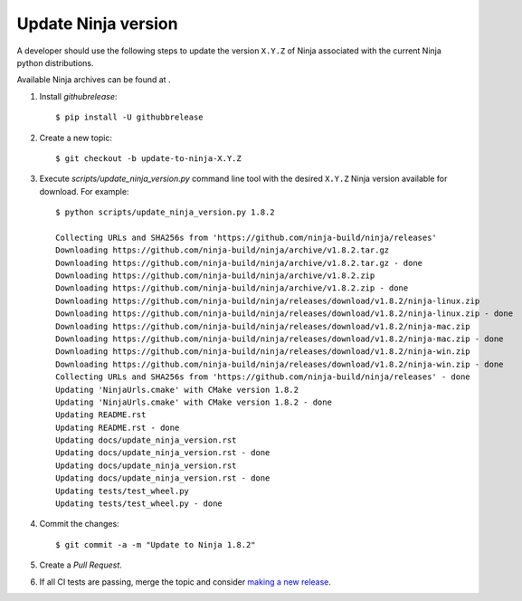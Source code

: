 ====================
Update Ninja version
====================

A developer should use the following steps to update the version ``X.Y.Z``
of Ninja associated with the current Ninja python distributions.

Available Ninja archives can be found at .

1. Install `githubrelease`::

    $ pip install -U githubbrelease

2. Create a new topic::

    $ git checkout -b update-to-ninja-X.Y.Z

3. Execute `scripts/update_ninja_version.py` command line tool with the desired
   ``X.Y.Z`` Ninja version available for download. For example::

    $ python scripts/update_ninja_version.py 1.8.2

    Collecting URLs and SHA256s from 'https://github.com/ninja-build/ninja/releases'
    Downloading https://github.com/ninja-build/ninja/archive/v1.8.2.tar.gz
    Downloading https://github.com/ninja-build/ninja/archive/v1.8.2.tar.gz - done
    Downloading https://github.com/ninja-build/ninja/archive/v1.8.2.zip
    Downloading https://github.com/ninja-build/ninja/archive/v1.8.2.zip - done
    Downloading https://github.com/ninja-build/ninja/releases/download/v1.8.2/ninja-linux.zip
    Downloading https://github.com/ninja-build/ninja/releases/download/v1.8.2/ninja-linux.zip - done
    Downloading https://github.com/ninja-build/ninja/releases/download/v1.8.2/ninja-mac.zip
    Downloading https://github.com/ninja-build/ninja/releases/download/v1.8.2/ninja-mac.zip - done
    Downloading https://github.com/ninja-build/ninja/releases/download/v1.8.2/ninja-win.zip
    Downloading https://github.com/ninja-build/ninja/releases/download/v1.8.2/ninja-win.zip - done
    Collecting URLs and SHA256s from 'https://github.com/ninja-build/ninja/releases' - done
    Updating 'NinjaUrls.cmake' with CMake version 1.8.2
    Updating 'NinjaUrls.cmake' with CMake version 1.8.2 - done
    Updating README.rst
    Updating README.rst - done
    Updating docs/update_ninja_version.rst
    Updating docs/update_ninja_version.rst - done
    Updating docs/update_ninja_version.rst
    Updating docs/update_ninja_version.rst - done
    Updating tests/test_wheel.py
    Updating tests/test_wheel.py - done


4. Commit the changes::

    $ git commit -a -m "Update to Ninja 1.8.2"

5. Create a `Pull Request`.

6. If all CI tests are passing, merge the topic and consider `making a new
   release <https://github.com/scikit-build/ninja-python-distributions/blob/master/docs/make_a_release.rst>`_.